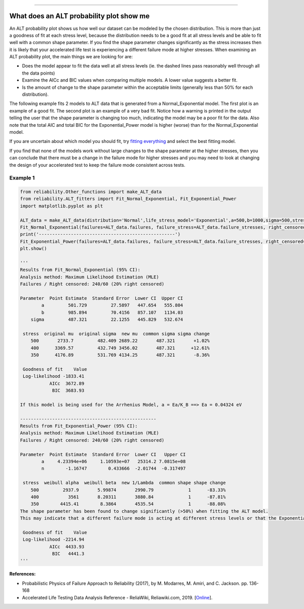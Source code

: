 .. image:: images/logo.png

-------------------------------------

What does an ALT probability plot show me
'''''''''''''''''''''''''''''''''''''''''

An ALT probability plot shows us how well our dataset can be modeled by the chosen distribution. This is more than just a goodness of fit at each stress level, because the distribution needs to be a good fit at all stress levels and be able to fit well with a common shape parameter. If you find the shape parameter changes significantly as the stress increases then it is likely that your accelerated life test is experiencing a different failure mode at higher stresses. When examining an ALT probability plot, the main things we are looking for are:

- Does the model appear to fit the data well at all stress levels (ie. the dashed lines pass reasonably well through all the data points)
- Examine the AICc and BIC values when comparing multiple models. A lower value suggests a better fit.
- Is the amount of change to the shape parameter within the acceptable limits (generally less than 50% for each distribution).

The following example fits 2 models to ALT data that is generated from a Normal_Exponential model. The first plot is an example of a good fit. The second plot is an example of a very bad fit. Notice how a warning is printed in the output telling the user that the shape parameter is changing too much, indicating the model may be a poor fit for the data. Also note that the total AIC and total BIC for the Exponential_Power model is higher (worse) than for the Normal_Exponential model.

If you are uncertain about which model you should fit, try `fitting everything <https://reliability.readthedocs.io/en/latest/Fitting%20all%20available%20models%20to%20ALT%20data.html>`_ and select the best fitting model.

If you find that none of the models work without large changes to the shape parameter at the higher stresses, then you can conclude that there must be a change in the failure mode for higher stresses and you may need to look at changing the design of your accelerated test to keep the failure mode consistent across tests.

Example 1
---------

.. code:: python

    from reliability.Other_functions import make_ALT_data
    from reliability.ALT_fitters import Fit_Normal_Exponential, Fit_Exponential_Power
    import matplotlib.pyplot as plt

    ALT_data = make_ALT_data(distribution='Normal',life_stress_model='Exponential',a=500,b=1000,sigma=500,stress_1=[500,400,350],number_of_samples=100,fraction_censored=0.2,seed=1)
    Fit_Normal_Exponential(failures=ALT_data.failures, failure_stress=ALT_data.failure_stresses, right_censored=ALT_data.right_censored, right_censored_stress=ALT_data.right_censored_stresses,show_life_stress_plot=False)
    print('---------------------------------------------------')    
    Fit_Exponential_Power(failures=ALT_data.failures, failure_stress=ALT_data.failure_stresses, right_censored=ALT_data.right_censored, right_censored_stress=ALT_data.right_censored_stresses,show_life_stress_plot=False)
    plt.show()
    
    '''
    Results from Fit_Normal_Exponential (95% CI):
    Analysis method: Maximum Likelihood Estimation (MLE)
    Failures / Right censored: 240/60 (20% right censored) 
    
    Parameter  Point Estimate  Standard Error  Lower CI  Upper CI
            a         501.729         27.5897   447.654   555.804
            b         985.894         70.4156   857.107   1134.03
        sigma         487.321         22.1255   445.829   532.674 
    
     stress  original mu  original sigma  new mu  common sigma sigma change
        500       2733.7         482.409 2689.22       487.321       +1.02%
        400      3369.57         432.749 3456.02       487.321      +12.61%
        350      4176.89         531.769 4134.25       487.321       -8.36%
    
     Goodness of fit    Value
     Log-likelihood -1833.41
               AICc  3672.89
                BIC  3683.93 

    If this model is being used for the Arrhenius Model, a = Ea/K_B ==> Ea = 0.04324 eV
    
    ---------------------------------------------------
    Results from Fit_Exponential_Power (95% CI):
    Analysis method: Maximum Likelihood Estimation (MLE)
    Failures / Right censored: 240/60 (20% right censored) 
    
    Parameter  Point Estimate  Standard Error  Lower CI   Upper CI
            a     4.23394e+06     1.10593e+07   25314.2 7.0815e+08
            n        -1.16747        0.433666  -2.01744  -0.317497 
    
     stress  weibull alpha  weibull beta  new 1/Lambda  common shape shape change
        500         2937.9       5.99874       2990.79             1      -83.33%
        400           3561       8.20311       3880.84             1      -87.81%
        350        4415.41        8.3864       4535.54             1      -88.08%
    The shape parameter has been found to change significantly (>50%) when fitting the ALT model.
    This may indicate that a different failure mode is acting at different stress levels or that the Exponential distribution may not be appropriate.
    
     Goodness of fit    Value
     Log-likelihood -2214.94
               AICc  4433.93
                BIC   4441.3 
    '''

.. image:: images/ALT_probplot_goodfit.png

.. image:: images/ALT_probplot_badfit.png

**References:**

- Probabilistic Physics of Failure Approach to Reliability (2017), by M. Modarres, M. Amiri, and C. Jackson. pp. 136-168
- Accelerated Life Testing Data Analysis Reference - ReliaWiki, Reliawiki.com, 2019. [`Online <http://reliawiki.com/index.php/Accelerated_Life_Testing_Data_Analysis_Reference>`_].
